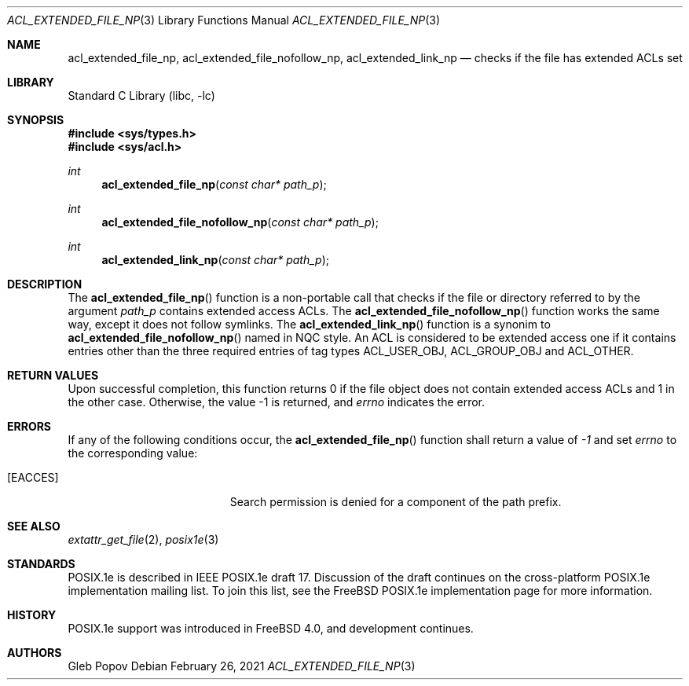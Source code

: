 .\"-
.\" Copyright (c) 2021 Gleb Popov
.\" All rights reserved.
.\"
.\" Redistribution and use in source and binary forms, with or without
.\" modification, are permitted provided that the following conditions
.\" are met:
.\" 1. Redistributions of source code must retain the above copyright
.\"    notice, this list of conditions and the following disclaimer.
.\" 2. Redistributions in binary form must reproduce the above copyright
.\"    notice, this list of conditions and the following disclaimer in the
.\"    documentation and/or other materials provided with the distribution.
.\"
.\" THIS SOFTWARE IS PROVIDED BY THE AUTHOR AND CONTRIBUTORS ``AS IS'' AND
.\" ANY EXPRESS OR IMPLIED WARRANTIES, INCLUDING, BUT NOT LIMITED TO, THE
.\" IMPLIED WARRANTIES OF MERCHANTABILITY AND FITNESS FOR A PARTICULAR PURPOSE
.\" ARE DISCLAIMED.  IN NO EVENT SHALL THE AUTHOR OR CONTRIBUTORS BE LIABLE
.\" FOR ANY DIRECT, INDIRECT, INCIDENTAL, SPECIAL, EXEMPLARY, OR CONSEQUENTIAL
.\" DAMAGES (INCLUDING, BUT NOT LIMITED TO, PROCUREMENT OF SUBSTITUTE GOODS
.\" OR SERVICES; LOSS OF USE, DATA, OR PROFITS; OR BUSINESS INTERRUPTION)
.\" HOWEVER CAUSED AND ON ANY THEORY OF LIABILITY, WHETHER IN CONTRACT, STRICT
.\" LIABILITY, OR TORT (INCLUDING NEGLIGENCE OR OTHERWISE) ARISING IN ANY WAY
.\" OUT OF THE USE OF THIS SOFTWARE, EVEN IF ADVISED OF THE POSSIBILITY OF
.\" SUCH DAMAGE.
.\"
.Dd February 26, 2021
.Dt ACL_EXTENDED_FILE_NP 3
.Os
.Sh NAME
.Nm acl_extended_file_np ,
.Nm acl_extended_file_nofollow_np ,
.Nm acl_extended_link_np
.Nd checks if the file has extended ACLs set
.Sh LIBRARY
.Lb libc
.Sh SYNOPSIS
.In sys/types.h
.In sys/acl.h
.Ft int
.Fn acl_extended_file_np "const char* path_p"
.Ft int
.Fn acl_extended_file_nofollow_np "const char* path_p"
.Ft int
.Fn acl_extended_link_np "const char* path_p"
.Sh DESCRIPTION
The
.Fn acl_extended_file_np
function is a non-portable call that checks if the file or directory referred to
by the argument
.Va path_p
contains extended access ACLs. The
.Fn acl_extended_file_nofollow_np
function works the same way, except it does not follow symlinks. The
.Fn acl_extended_link_np
function is a synonim to
.Fn acl_extended_file_nofollow_np
named in NQC style.
An ACL is considered to be extended access one if it contains entries other
than the three required entries of tag types ACL_USER_OBJ, ACL_GROUP_OBJ and
ACL_OTHER.
.Sh RETURN VALUES
Upon successful completion, this function returns 0 if the file object does not
contain extended access ACLs and 1 in the other case.
Otherwise, the value -1 is returned, and
.Va errno
indicates the error.
.Sh ERRORS
If any of the following conditions occur, the
.Fn acl_extended_file_np
function shall return a value of
.Va -1
and set
.Va errno
to the corresponding value:
.Bl -tag -width Er
.It Bq Er EACCES
Search permission is denied for a component of the path prefix.
.Sh SEE ALSO
.Xr extattr_get_file 2 ,
.Xr posix1e 3
.Sh STANDARDS
POSIX.1e is described in IEEE POSIX.1e draft 17.
Discussion
of the draft continues on the cross-platform POSIX.1e implementation
mailing list.
To join this list, see the
.Fx
POSIX.1e implementation
page for more information.
.Sh HISTORY
POSIX.1e support was introduced in
.Fx 4.0 ,
and development continues.
.Sh AUTHORS
.An Gleb Popov
